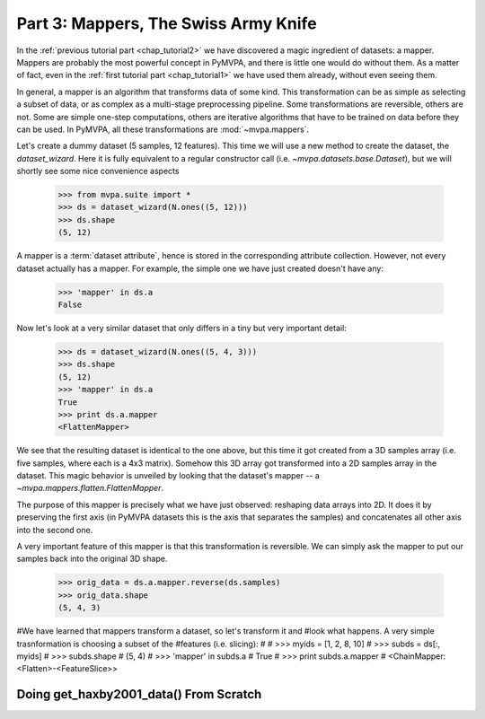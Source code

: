 .. -*- mode: rst; fill-column: 78 -*-
.. ex: set sts=4 ts=4 sw=4 et tw=79:
  ### ### ### ### ### ### ### ### ### ### ### ### ### ### ### ### ### ### ###
  #
  #   See COPYING file distributed along with the PyMVPA package for the
  #   copyright and license terms.
  #
  ### ### ### ### ### ### ### ### ### ### ### ### ### ### ### ### ### ### ###

.. index:: Tutorial
.. _chap_tutorial3:

*************************************
Part 3: Mappers, The Swiss Army Knife
*************************************

In the :ref:`previous tutorial part <chap_tutorial2>` we have discovered a
magic ingredient of datasets: a mapper. Mappers are probably the most
powerful concept in PyMVPA, and there is little one would do without them.
As a matter of fact, even in the :ref:`first tutorial part
<chap_tutorial1>` we have used them already, without even seeing them.

In general, a mapper is an algorithm that transforms data of some kind.
This transformation can be as simple as selecting a subset of data, or as
complex as a multi-stage preprocessing pipeline. Some transformations are
reversible, others are not. Some are simple one-step computations, others
are iterative algorithms that have to be trained on data before they can be
used. In PyMVPA, all these transformations are :mod:`~mvpa.mappers`.

Let's create a dummy dataset (5 samples, 12 features). This time we will use a
new method to create the dataset, the `dataset_wizard`. Here it is fully
equivalent to a regular constructor call (i.e.  `~mvpa.datasets.base.Dataset`),
but we will shortly see some nice convenience aspects

  >>> from mvpa.suite import *
  >>> ds = dataset_wizard(N.ones((5, 12)))
  >>> ds.shape
  (5, 12)

A mapper is a :term:`dataset attribute`, hence is stored in the
corresponding attribute collection. However, not every dataset actually has
a mapper. For example, the simple one we have just created doesn't have any:

  >>> 'mapper' in ds.a
  False

Now let's look at a very similar dataset that only differs in a tiny but
very important detail:

  >>> ds = dataset_wizard(N.ones((5, 4, 3)))
  >>> ds.shape
  (5, 12)
  >>> 'mapper' in ds.a
  True
  >>> print ds.a.mapper
  <FlattenMapper>

We see that the resulting dataset is identical to the one above, but this time
it got created from a 3D samples array (i.e. five samples, where each is a 4x3
matrix). Somehow this 3D array got transformed into a 2D samples array in the
dataset. This magic behavior is unveiled by looking that the dataset's mapper
-- a `~mvpa.mappers.flatten.FlattenMapper`.

The purpose of this mapper is precisely what we have just observed: reshaping
data arrays into 2D. It does it by preserving the first axis (in PyMVPA datasets
this is the axis that separates the samples) and concatenates all other axis
into the second one.

A very important feature of this mapper is that this transformation is
reversible. We can simply ask the mapper to put our samples back into the
original 3D shape.

  >>> orig_data = ds.a.mapper.reverse(ds.samples)
  >>> orig_data.shape
  (5, 4, 3)


#We have learned that mappers transform a dataset, so let's transform it and
#look what happens. A very simple trasnformation is choosing a subset of the
#features (i.e. slicing):
#
#  >>> myids = [1, 2, 8, 10]
#  >>> subds = ds[:, myids]
#  >>> subds.shape
#  (5, 4)
#  >>> 'mapper' in subds.a
#  True
#  >>> print subds.a.mapper
#  <ChainMapper: <Flatten>-<FeatureSlice>>


Doing get_haxby2001_data() From Scratch
=======================================

.. only:: html

  References
  ==========

  .. autosummary::
     :toctree: generated

     ~mvpa.mappers
     ~mvpa.mappers.base.Mapper
